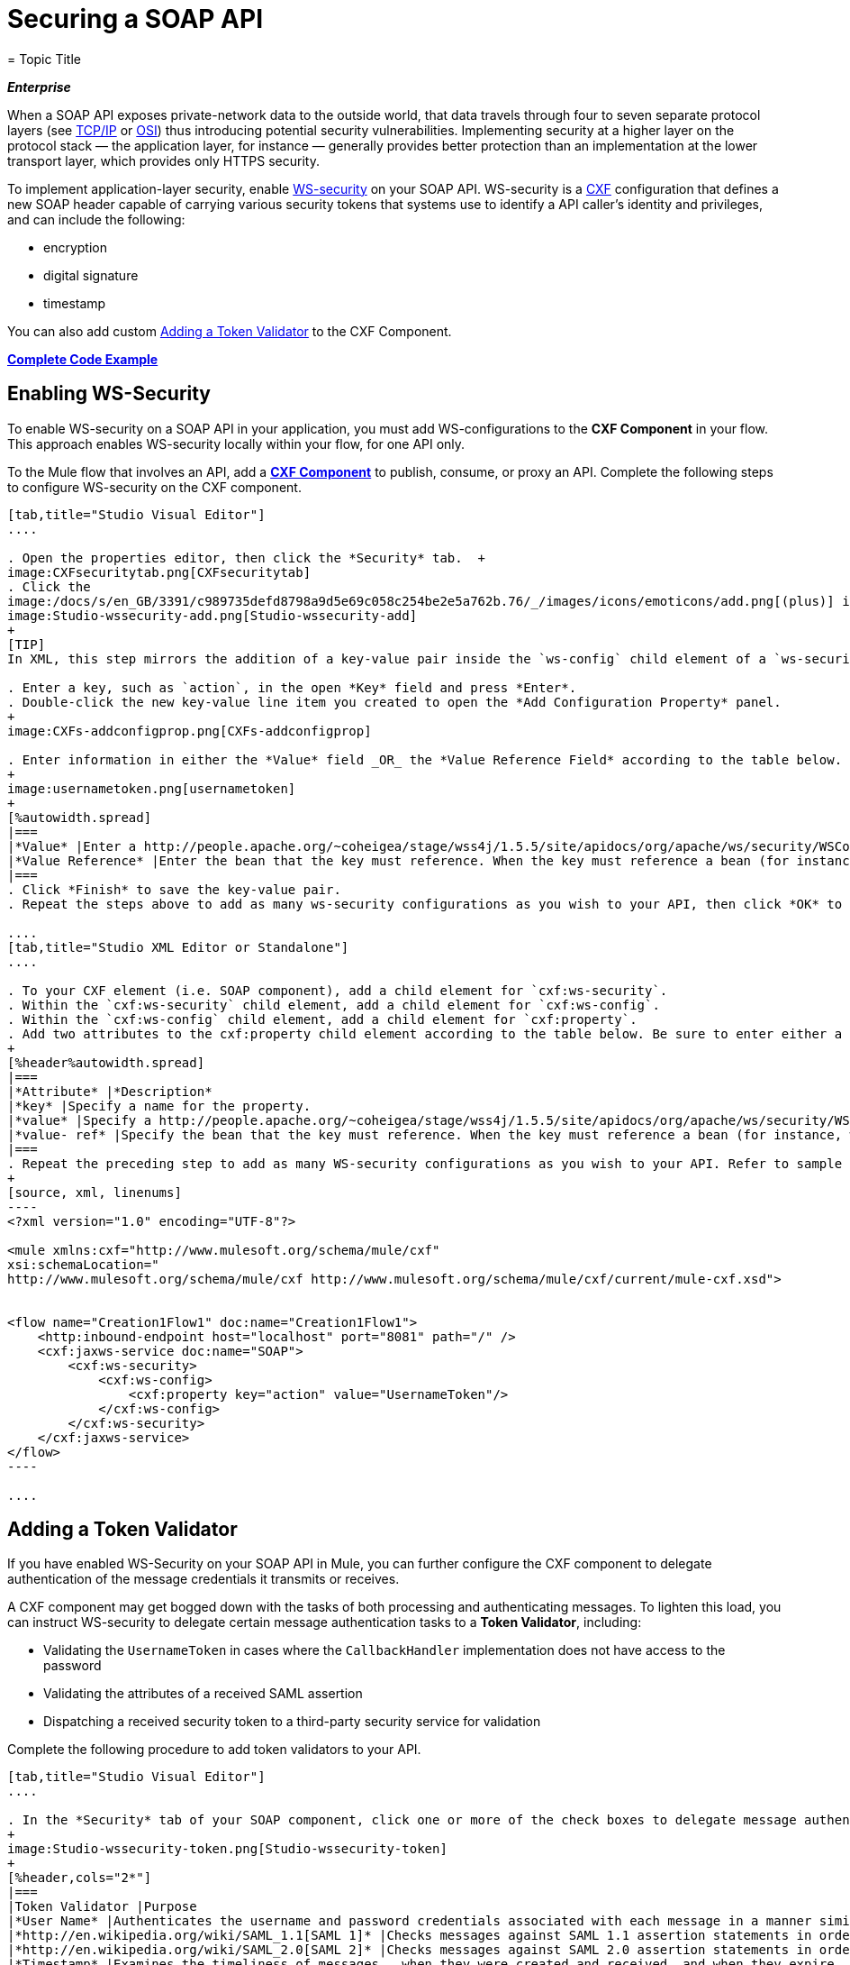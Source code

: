 = Securing a SOAP API
= Topic Title
:license-info: Enterprise

*_Enterprise_*

When a SOAP API exposes private-network data to the outside world, that data travels through four to seven separate protocol layers (see http://en.wikipedia.org/wiki/TCP/IP_model[TCP/IP] or http://en.wikipedia.org/wiki/OSI_model[OSI]) thus introducing potential security vulnerabilities. Implementing security at a higher layer on the protocol stack — the application layer, for instance — generally provides better protection than an implementation at the lower transport layer, which provides only HTTPS security.

To implement application-layer security, enable http://msdn.microsoft.com/en-us/library/ms977327.aspx[WS-security] on your SOAP API. WS-security is a http://cxf.apache.org/[CXF] configuration that defines a new SOAP header capable of carrying various security tokens that systems use to identify a API caller's identity and privileges, and can include the following:

* encryption
* digital signature
* timestamp

You can also add custom <<Adding a Token Validator>> to the CXF Component.

*<<Complete Code Example>>*

== Enabling WS-Security

To enable WS-security on a SOAP API in your application, you must add WS-configurations to the *CXF Component* in your flow. This approach enables WS-security locally within your flow, for one API only.

To the Mule flow that involves an API, add a link:/mule-user-guide/v/3.6/cxf-component-reference[*CXF Component*] to publish, consume, or proxy an API. Complete the following steps to configure WS-security on the CXF component.

[tabs]
------
[tab,title="Studio Visual Editor"]
....

. Open the properties editor, then click the *Security* tab.  +
image:CXFsecuritytab.png[CXFsecuritytab]
. Click the
image:/docs/s/en_GB/3391/c989735defd8798a9d5e69c058c254be2e5a762b.76/_/images/icons/emoticons/add.png[(plus)] icon in the *Add Configuration Element* pane to create a new key-value pair. 
image:Studio-wssecurity-add.png[Studio-wssecurity-add]
+
[TIP]
In XML, this step mirrors the addition of a key-value pair inside the `ws-config` child element of a `ws-security` element. By adding configuration elements to your SOAP component, you are creating a map of key-value pairs that correspond to the CXF WSS4J security-configuration text strings in http://people.apache.org/~coheigea/stage/wss4j/1.5.5/site/apidocs/org/apache/ws/security/handler/WSHandlerConstants.html[WSHandlerConstants] and http://people.apache.org/~coheigea/stage/wss4j/1.5.5/site/apidocs/org/apache/ws/security/WSConstants.html[WSConstants].

. Enter a key, such as `action`, in the open *Key* field and press *Enter*.
. Double-click the new key-value line item you created to open the *Add Configuration Property* panel. 
+
image:CXFs-addconfigprop.png[CXFs-addconfigprop]

. Enter information in either the *Value* field _OR_ the *Value Reference Field* according to the table below.
+
image:usernametoken.png[usernametoken]
+
[%autowidth.spread]
|===
|*Value* |Enter a http://people.apache.org/~coheigea/stage/wss4j/1.5.5/site/apidocs/org/apache/ws/security/WSConstants.html[WS Constant ](a class to define the kind of access the server allows) or a http://people.apache.org/~coheigea/stage/wss4j/1.5.5/site/apidocs/org/apache/ws/security/handler/WSHandlerConstants.html[WSHandlerConstant] (a class to specify the names, actions, and other strings for data deployment of the WSS handler). For example, enter `UsernameToken` in the value field.
|*Value Reference* |Enter the bean that the key must reference. When the key must reference a bean (for instance, when the key is `passwordCallbackRef`), enter the name of the bean in the *Value Reference* field.
|===
. Click *Finish* to save the key-value pair. 
. Repeat the steps above to add as many ws-security configurations as you wish to your API, then click *OK* to save your configurations.

....
[tab,title="Studio XML Editor or Standalone"]
....

. To your CXF element (i.e. SOAP component), add a child element for `cxf:ws-security`.
. Within the `cxf:ws-security` child element, add a child element for `cxf:ws-config`.
. Within the `cxf:ws-config` child element, add a child element for `cxf:property`.
. Add two attributes to the cxf:property child element according to the table below. Be sure to enter either a `value `_OR_ a `value-ref`; the two are mutually exclusive.
+
[%header%autowidth.spread]
|===
|*Attribute* |*Description*
|*key* |Specify a name for the property.
|*value* |Specify a http://people.apache.org/~coheigea/stage/wss4j/1.5.5/site/apidocs/org/apache/ws/security/WSConstants.html[WS Constant ](a class to define the kind of access the server allows) or a http://people.apache.org/~coheigea/stage/wss4j/1.5.5/site/apidocs/org/apache/ws/security/handler/WSHandlerConstants.html[WSHandlerConstant] (a class to specify the names, actions, and other strings for data deployment of the WSS handler). For example, enter `UsernameToken` in the value field.
|*value- ref* |Specify the bean that the key must reference. When the key must reference a bean (for instance, when the key is `passwordCallbackRef`), specify the name of the bean as the value-ref.
|===
. Repeat the preceding step to add as many WS-security configurations as you wish to your API. Refer to sample code below.
+
[source, xml, linenums]
----
<?xml version="1.0" encoding="UTF-8"?>
 
<mule xmlns:cxf="http://www.mulesoft.org/schema/mule/cxf"
xsi:schemaLocation="
http://www.mulesoft.org/schema/mule/cxf http://www.mulesoft.org/schema/mule/cxf/current/mule-cxf.xsd">
 

<flow name="Creation1Flow1" doc:name="Creation1Flow1">
    <http:inbound-endpoint host="localhost" port="8081" path="/" />
    <cxf:jaxws-service doc:name="SOAP">
        <cxf:ws-security>
            <cxf:ws-config>
                <cxf:property key="action" value="UsernameToken"/>
            </cxf:ws-config>
        </cxf:ws-security>
    </cxf:jaxws-service>
</flow>
----

....
------

== Adding a Token Validator

If you have enabled WS-Security on your SOAP API in Mule, you can further configure the CXF component to delegate authentication of the message credentials it transmits or receives.

A CXF component may get bogged down with the tasks of both processing and authenticating messages. To lighten this load, you can instruct WS-security to delegate certain message authentication tasks to a *Token Validator*, including:

* Validating the `UsernameToken` in cases where the `CallbackHandler` implementation does not have access to the password
* Validating the attributes of a received SAML assertion
* Dispatching a received security token to a third-party security service for validation

Complete the following procedure to add token validators to your API.

[tabs]
------
[tab,title="Studio Visual Editor"]
....

. In the *Security* tab of your SOAP component, click one or more of the check boxes to delegate message authentication tasks to token validators. Refer to the table below for the activity of each token validator.
+
image:Studio-wssecurity-token.png[Studio-wssecurity-token]
+
[%header,cols="2*"]
|===
|Token Validator |Purpose
|*User Name* |Authenticates the username and password credentials associated with each message in a manner similar to HTTP Digest authentication.
|*http://en.wikipedia.org/wiki/SAML_1.1[SAML 1]* |Checks messages against SAML 1.1 assertion statements in order to approve or reject access to the API.
|*http://en.wikipedia.org/wiki/SAML_2.0[SAML 2]* |Checks messages against SAML 2.0 assertion statements in order to approve or reject access to the API.
|*Timestamp* |Examines the timeliness of messages – when they were created and received, and when they expire – to make decisions about which messages to process.
|*Signature* |Examines the digital signature attached to messages to make decisions about which messages to process.
|*Binary Security Token* |Examines binary encoded security tokens (such as Kerberos) to make decisions about which messages to process.
|===

. In the *Bean* field associated with the token validator you have selected, use the drop-down menu to select an existing bean that your token validator will reference to apply, replace, or extend the default behavior associated with a specific security token. 
+
[TIP]
If you have not yet created any beans, click the image:/docs/s/en_GB/3391/c989735defd8798a9d5e69c058c254be2e5a762b.76/_/images/icons/emoticons/add.png[(plus)] button to open a new properties panel in which you can create and configure a new bean. The bean imports the Java class you have built to specify the custom validator's override behavior.
+
image:Studio-wssecurity-custom.png[Studio-wssecurity-custom]

*Java code for Bean Creation*
+
[source, java, linenums]
----
public class UsernameTokenTestValidator implements Validator
{
 
    @Override
    public Credential validate(Credential credential, RequestData data) throws WSSecurityException
    {
        UsernameToken usernameToken = credential.getUsernametoken();
 
        if(!"secret".equals(usernameToken.getPassword()))
        {
            throw new WSSecurityException(WSSecurityException.FAILED_AUTHENTICATION);
        }
 
        return credential;
    }
}
----


. Click *OK* to save changes.

....
[tab,title="Studio XML Editor or Standalone"]
....

. Above all flows in your Mule project, create a global `spring:bean` element to import the Java class you have built to specify the token validator's behavior. Refer to code sample below.

*Java code for Bean Creation*
+
[source, java, linenums]
----
public class UsernameTokenTestValidator implements Validator
{
 
    @Override
    public Credential validate(Credential credential, RequestData data) throws WSSecurityException
    {
        UsernameToken usernameToken = credential.getUsernametoken();
 
        if(!"secret".equals(usernameToken.getPassword()))
        {
            throw new WSSecurityException(WSSecurityException.FAILED_AUTHENTICATION);
        }
 
        return credential;
    }
}
----


. To the CXF element in your flow, add a child element (below any `cxf:ws-config` elements you may have added) for `cxf:ws-custom-validator`.
. To the `cxf:ws-custom-validator` child element, add a child element according to the type of action you want the validator to perform. Refer to the table below.
+
[%header,cols="2*"]
|===================
|Token Validator |Purpose
|*cxf:username-token-validator* |Authenticates the username and password credentials associated with each message in a manner similar to HTTP Digest authentication.
|*cxf:saml1-token-validator* |Checks messages against http://en.wikipedia.org/wiki/SAML_1.1[SAML 1.1] assertion statements in order to approve or reject access to the API.
|*cxf:saml2-token-validator* |Checks messages against http://en.wikipedia.org/wiki/SAML_2.0[SAML 2.0] assertion statements in order to approve or reject access to the API.
|*cxf:timestamp-token-validator* |Examines the timeliness of messages – when they were created and received, and when they expire – to make decisions about which messages to process.
|*cxf:signature-token-validator* |Examines the digital signature attached to messages to make decisions about which messages to process.
|*cxf:bst-token-validator* |Examines binary encoded security tokens (such as Kerberos) to make decisions about which messages to process.
|===================
. Add a `ref` attribute to the validator to reference the global spring:bean element which imports the Java class.
+
[source, xml, linenums]
----
<?xml version="1.0" encoding="UTF-8"?>
 
<mule xmlns:cxf="http://www.mulesoft.org/schema/mule/cxf"
xsi:schemaLocation="
http://www.mulesoft.org/schema/mule/cxf http://www.mulesoft.org/schema/mule/cxf/current/mule-cxf.xsd">
 
<spring:beans>
    <spring:bean id="customTokenValidator" name="Bean" class="org.mule.example.myClass"/>
</spring:beans>
 
<flow name="Creation1Flow1" doc:name="Creation1Flow1">
    <http:inbound-endpoint host="localhost" port="8081" path="/" />
    <cxf:jaxws-service doc:name="SOAP">
        <cxf:ws-security>
            <cxf:ws-config>
                <cxf:property key="action" value="UsernameToken"/>
            </cxf:ws-config>
            <cxf:ws-custom-validator>
                <cxf:username-token-validator ref="Bean"/>
            </cxf:ws-custom-validator>
        </cxf:ws-security>
    </cxf:jaxws-service>
</flow>
----

....
------

== Complete Code Example

For a complete explanation of the example application, see link:/mule-user-guide/v/3.7/anypoint-exchange[the Library].

[source, xml, linenums]
----
<?xml version="1.0"?>
<mule version="EE-3.6.0" xmlns="http://www.mulesoft.org/schema/mule/core" xmlns:core="http://www.mulesoft.org/schema/mule/core" xmlns:cxf="http://www.mulesoft.org/schema/mule/cxf" xmlns:doc="http://www.mulesoft.org/schema/mule/documentation" xmlns:http="http://www.mulesoft.org/schema/mule/http" xmlns:spring="http://www.springframework.org/schema/beans" xmlns:xsi="http://www.w3.org/2001/XMLSchema-instance" xsi:schemaLocation=" http://www.mulesoft.org/schema/mule/http http://www.mulesoft.org/schema/mule/http/current/mule-http.xsd  http://www.mulesoft.org/schema/mule/cxf http://www.mulesoft.org/schema/mule/cxf/current/mule-cxf.xsd  http://www.springframework.org/schema/beans http://www.springframework.org/schema/beans/spring-beans-current.xsd  http://www.mulesoft.org/schema/mule/core http://www.mulesoft.org/schema/mule/core/current/mule.xsd ">
    <spring:beans>
        <spring:bean class="com.mulesoft.mule.example.security.SAMLCustomValidator" id="Bean" name="samlCustomValidator"/>
    </spring:beans>
 
    <flow doc:name="UnsecureServiceFlow" name="UnsecureServiceFlow">
        <http:inbound-endpoint host="localhost" port="63081" path="services/unsecure" />
        <cxf:jaxws-service doc:name="Unsecure service" serviceClass="com.mulesoft.mule.example.security.Greeter"/>
        <component class="com.mulesoft.mule.example.security.GreeterService" doc:name="Greeter Service"/>
    </flow>
    <flow doc:name="UsernameTokenServiceFlow" name="UsernameTokenServiceFlow">
        <http:inbound-endpoint host="localhost" port="63081" path="services/username" />
        <cxf:jaxws-service doc:name="Secure UsernameToken service" serviceClass="com.mulesoft.mule.example.security.Greeter">
            <cxf:ws-security>
                <cxf:ws-config>
                    <cxf:property key="action" value="UsernameToken Timestamp"/>
                    <cxf:property key="passwordCallbackClass" value="com.mulesoft.mule.example.security.PasswordCallback"/>
                </cxf:ws-config>
            </cxf:ws-security>
        </cxf:jaxws-service>
        <component class="com.mulesoft.mule.example.security.GreeterService" doc:name="Greeter Service"/>
    </flow>
    <flow doc:name="UsernameTokenSignedServiceFlow" name="UsernameTokenSignedServiceFlow">
        <http:inbound-endpoint host="localhost" port="63081" path="services/signed" />
        <cxf:jaxws-service doc:name="Secure UsernameToken Signed service" serviceClass="com.mulesoft.mule.example.security.Greeter">
            <cxf:ws-security>
                <cxf:ws-config>
                    <cxf:property key="action" value="UsernameToken Signature Timestamp"/>
                    <cxf:property key="signaturePropFile" value="wssecurity.properties"/>
                    <cxf:property key="passwordCallbackClass" value="com.mulesoft.mule.example.security.PasswordCallback"/>
                </cxf:ws-config>
            </cxf:ws-security>
        </cxf:jaxws-service>
        <component class="com.mulesoft.mule.example.security.GreeterService" doc:name="Greeter Service"/>
    </flow>
    <flow doc:name="UsernameTokenEncryptedServiceFlow" name="UsernameTokenEncryptedServiceFlow">
        <http:inbound-endpoint host="localhost" port="63081" path="services/encrypted" />
        <cxf:jaxws-service doc:name="Secure UsernameToken Encrypted service" serviceClass="com.mulesoft.mule.example.security.Greeter">
            <cxf:ws-security>
                <cxf:ws-config>
                    <cxf:property key="action" value="UsernameToken Timestamp Encrypt"/>
                    <cxf:property key="decryptionPropFile" value="wssecurity.properties"/>
                    <cxf:property key="passwordCallbackClass" value="com.mulesoft.mule.example.security.PasswordCallback"/>
                </cxf:ws-config>
            </cxf:ws-security>
        </cxf:jaxws-service>
        <component class="com.mulesoft.mule.example.security.GreeterService" doc:name="Greeter Service"/>
    </flow>
    <flow doc:name="SamlTokenServiceFlow" name="SamlTokenServiceFlow">
        <http:inbound-endpoint host="localhost" port="63081" path="services/saml" />
        <cxf:jaxws-service doc:name="Secure SAMLToken service" serviceClass="com.mulesoft.mule.example.security.Greeter">
            <cxf:ws-security>
                <cxf:ws-config>
                    <cxf:property key="action" value="SAMLTokenUnsigned Timestamp"/>
                </cxf:ws-config>
                <cxf:ws-custom-validator>
                    <cxf:saml2-token-validator ref="samlCustomValidator"/>
                </cxf:ws-custom-validator>
            </cxf:ws-security>
        </cxf:jaxws-service>
        <component class="com.mulesoft.mule.example.security.GreeterService" doc:name="Greeter Service"/>
    </flow>
    <flow doc:name="SignedSamlTokenServiceFlow" name="SignedSamlTokenServiceFlow">
        <http:inbound-endpoint host="localhost" port="63081" path="services/signedsaml" />
        <cxf:jaxws-service doc:name="Secure SAMLToken Signed service" serviceClass="com.mulesoft.mule.example.security.Greeter">
            <cxf:ws-security>
                <cxf:ws-config>
                    <cxf:property key="action" value="SAMLTokenUnsigned Signature"/>
                    <cxf:property key="signaturePropFile" value="wssecurity.properties"/>
                </cxf:ws-config>
                <cxf:ws-custom-validator>
                    <cxf:saml2-token-validator ref="samlCustomValidator"/>
                </cxf:ws-custom-validator>
            </cxf:ws-security>
        </cxf:jaxws-service>
        <component class="com.mulesoft.mule.example.security.GreeterService" doc:name="Greeter Service"/>
    </flow>
</mule>
----

== See Also

* Learn more about configuring a link:/mule-user-guide/v/3.6/cxf-component-reference[CXF component] in your Mule application.
* See link:/mule-user-guide/v/3.7/anypoint-exchange[examples].
